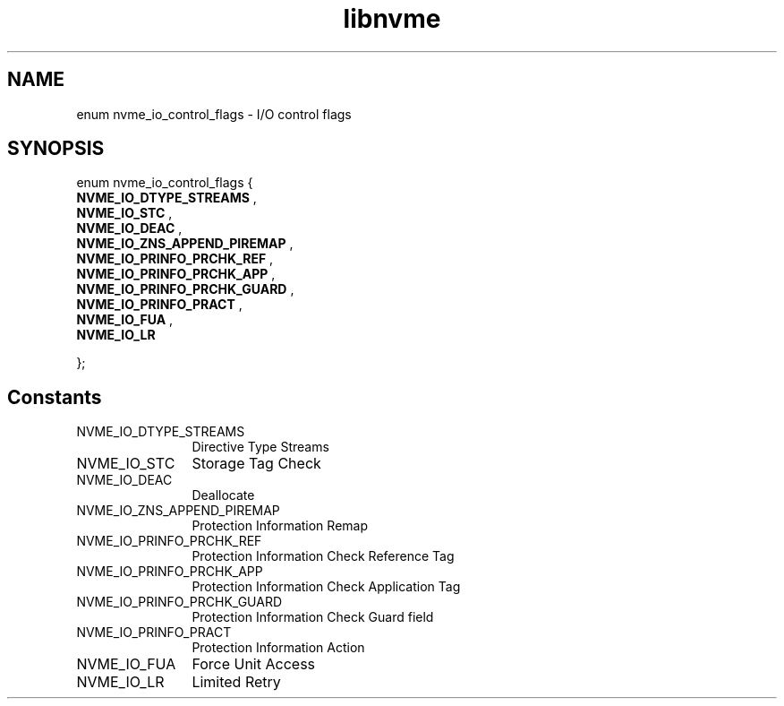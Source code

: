 .TH "libnvme" 9 "enum nvme_io_control_flags" "January 2023" "API Manual" LINUX
.SH NAME
enum nvme_io_control_flags \- I/O control flags
.SH SYNOPSIS
enum nvme_io_control_flags {
.br
.BI "    NVME_IO_DTYPE_STREAMS"
, 
.br
.br
.BI "    NVME_IO_STC"
, 
.br
.br
.BI "    NVME_IO_DEAC"
, 
.br
.br
.BI "    NVME_IO_ZNS_APPEND_PIREMAP"
, 
.br
.br
.BI "    NVME_IO_PRINFO_PRCHK_REF"
, 
.br
.br
.BI "    NVME_IO_PRINFO_PRCHK_APP"
, 
.br
.br
.BI "    NVME_IO_PRINFO_PRCHK_GUARD"
, 
.br
.br
.BI "    NVME_IO_PRINFO_PRACT"
, 
.br
.br
.BI "    NVME_IO_FUA"
, 
.br
.br
.BI "    NVME_IO_LR"

};
.SH Constants
.IP "NVME_IO_DTYPE_STREAMS" 12
Directive Type Streams
.IP "NVME_IO_STC" 12
Storage Tag Check
.IP "NVME_IO_DEAC" 12
Deallocate
.IP "NVME_IO_ZNS_APPEND_PIREMAP" 12
Protection Information Remap
.IP "NVME_IO_PRINFO_PRCHK_REF" 12
Protection Information Check Reference Tag
.IP "NVME_IO_PRINFO_PRCHK_APP" 12
Protection Information Check Application Tag
.IP "NVME_IO_PRINFO_PRCHK_GUARD" 12
Protection Information Check Guard field
.IP "NVME_IO_PRINFO_PRACT" 12
Protection Information Action
.IP "NVME_IO_FUA" 12
Force Unit Access
.IP "NVME_IO_LR" 12
Limited Retry
